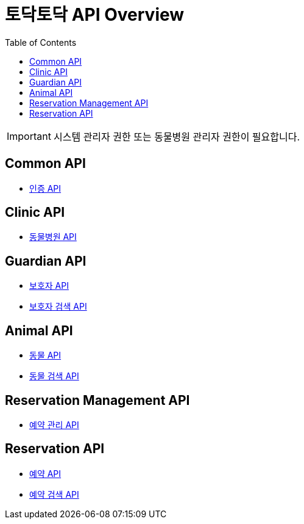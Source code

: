 = 토닥토닥 API Overview
:doctype: book
:icons: font
:source-highlighter: highlightjs
:toc: left
:toclevels: 4

IMPORTANT: 시스템 관리자 권한 또는 동물병원 관리자 권한이 필요합니다.

== Common API

* link:security/security-index.html[인증 API, window=_blank]

== Clinic API

* link:clinic/clinic-index.html[동물병원 API, window=_blank]

== Guardian API

* link:guardian/guardian-index.html[보호자 API, window=_blank]
* link:guardian/guardian-search-index.html[보호자 검색 API, window=_blank]

== Animal API

* link:animal/animal-index.html[동물 API, window=_blank]
* link:animal/animal-search-index.html[동물 검색 API, window=_blank]

== Reservation Management API

* link:reservation-management/reservation-management-index.html[예약 관리 API, window=_blank]

== Reservation API

* link:reservation/reservation-index.html[예약 API, window=_blank]
* link:reservation/reservation-search-index.html[예약 검색 API, window=_blank]
